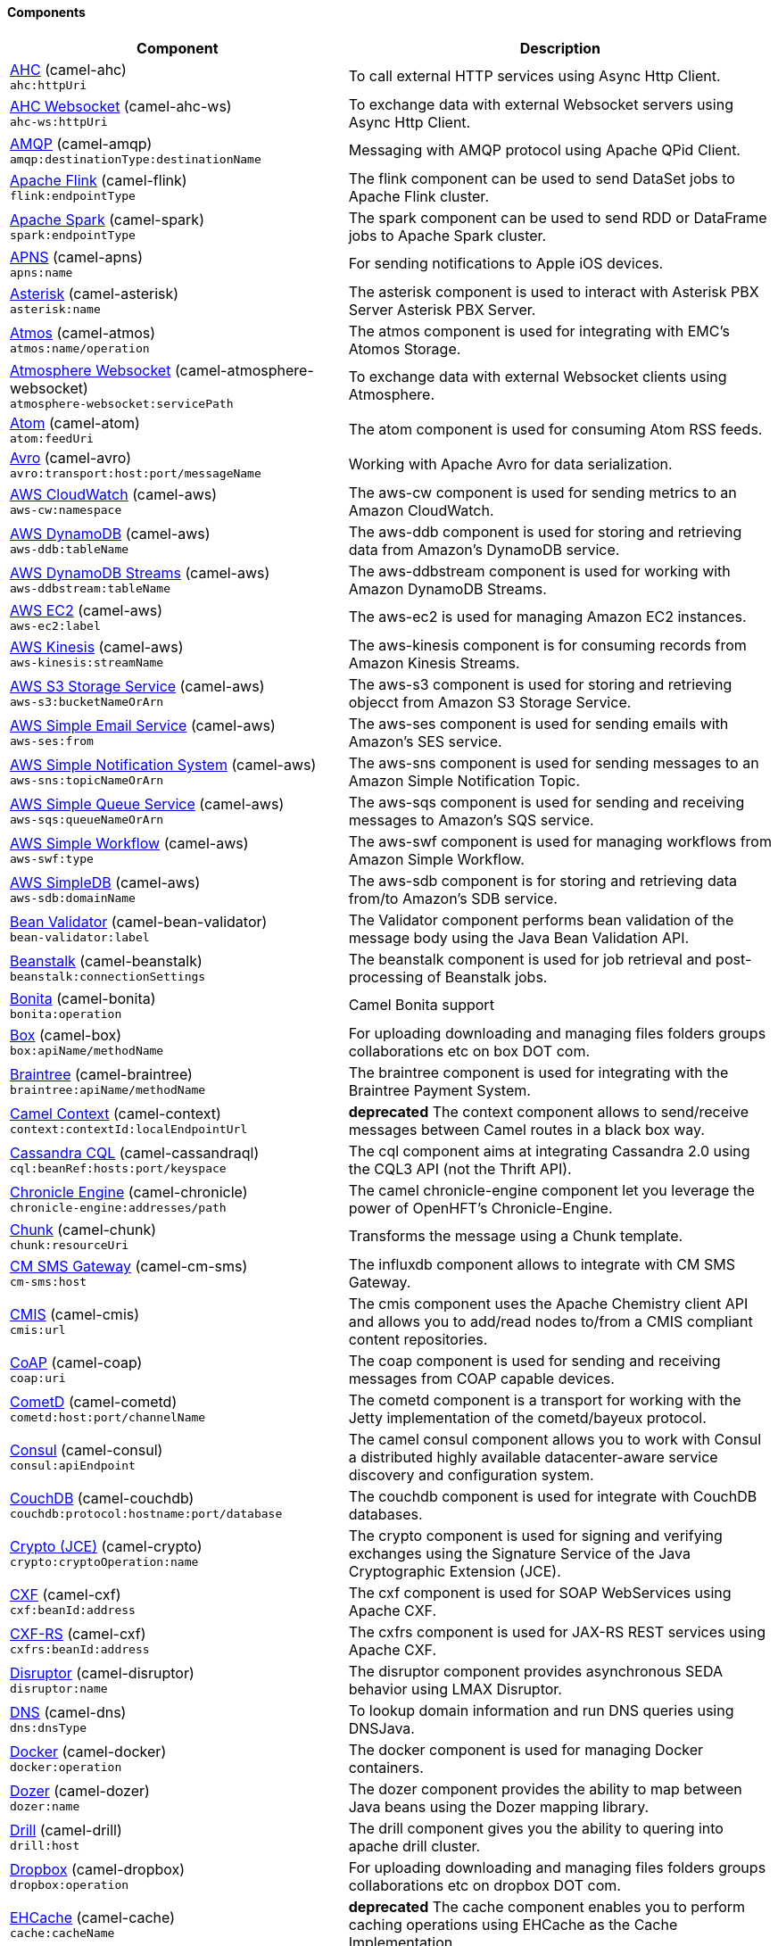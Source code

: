 Components
^^^^^^^^^^

// components: START
[width="100%",cols="4,6",options="header"]
|=======================================================================
| Component | Description

| link:camel-ahc/src/main/docs/ahc-component.adoc[AHC] (camel-ahc) +
`ahc:httpUri` | To call external HTTP services using Async Http Client.

| link:camel-ahc-ws/src/main/docs/ahc-ws-component.adoc[AHC Websocket] (camel-ahc-ws) +
`ahc-ws:httpUri` | To exchange data with external Websocket servers using Async Http Client.

| link:camel-amqp/src/main/docs/amqp-component.adoc[AMQP] (camel-amqp) +
`amqp:destinationType:destinationName` | Messaging with AMQP protocol using Apache QPid Client.

| link:camel-flink/src/main/docs/flink-component.adoc[Apache Flink] (camel-flink) +
`flink:endpointType` | The flink component can be used to send DataSet jobs to Apache Flink cluster.

| link:camel-spark/src/main/docs/spark-component.adoc[Apache Spark] (camel-spark) +
`spark:endpointType` | The spark component can be used to send RDD or DataFrame jobs to Apache Spark cluster.

| link:camel-apns/src/main/docs/apns-component.adoc[APNS] (camel-apns) +
`apns:name` | For sending notifications to Apple iOS devices.

| link:camel-asterisk/src/main/docs/asterisk-component.adoc[Asterisk] (camel-asterisk) +
`asterisk:name` | The asterisk component is used to interact with Asterisk PBX Server Asterisk PBX Server.

| link:camel-atmos/src/main/docs/atmos-component.adoc[Atmos] (camel-atmos) +
`atmos:name/operation` | The atmos component is used for integrating with EMC's Atomos Storage.

| link:camel-atmosphere-websocket/src/main/docs/atmosphere-websocket-component.adoc[Atmosphere Websocket] (camel-atmosphere-websocket) +
`atmosphere-websocket:servicePath` | To exchange data with external Websocket clients using Atmosphere.

| link:camel-atom/src/main/docs/atom-component.adoc[Atom] (camel-atom) +
`atom:feedUri` | The atom component is used for consuming Atom RSS feeds.

| link:camel-avro/src/main/docs/avro-component.adoc[Avro] (camel-avro) +
`avro:transport:host:port/messageName` | Working with Apache Avro for data serialization.

| link:camel-aws/src/main/docs/aws-cw-component.adoc[AWS CloudWatch] (camel-aws) +
`aws-cw:namespace` | The aws-cw component is used for sending metrics to an Amazon CloudWatch.

| link:camel-aws/src/main/docs/aws-ddb-component.adoc[AWS DynamoDB] (camel-aws) +
`aws-ddb:tableName` | The aws-ddb component is used for storing and retrieving data from Amazon's DynamoDB service.

| link:camel-aws/src/main/docs/aws-ddbstream-component.adoc[AWS DynamoDB Streams] (camel-aws) +
`aws-ddbstream:tableName` | The aws-ddbstream component is used for working with Amazon DynamoDB Streams.

| link:camel-aws/src/main/docs/aws-ec2-component.adoc[AWS EC2] (camel-aws) +
`aws-ec2:label` | The aws-ec2 is used for managing Amazon EC2 instances.

| link:camel-aws/src/main/docs/aws-kinesis-component.adoc[AWS Kinesis] (camel-aws) +
`aws-kinesis:streamName` | The aws-kinesis component is for consuming records from Amazon Kinesis Streams.

| link:camel-aws/src/main/docs/aws-s3-component.adoc[AWS S3 Storage Service] (camel-aws) +
`aws-s3:bucketNameOrArn` | The aws-s3 component is used for storing and retrieving objecct from Amazon S3 Storage Service.

| link:camel-aws/src/main/docs/aws-ses-component.adoc[AWS Simple Email Service] (camel-aws) +
`aws-ses:from` | The aws-ses component is used for sending emails with Amazon's SES service.

| link:camel-aws/src/main/docs/aws-sns-component.adoc[AWS Simple Notification System] (camel-aws) +
`aws-sns:topicNameOrArn` | The aws-sns component is used for sending messages to an Amazon Simple Notification Topic.

| link:camel-aws/src/main/docs/aws-sqs-component.adoc[AWS Simple Queue Service] (camel-aws) +
`aws-sqs:queueNameOrArn` | The aws-sqs component is used for sending and receiving messages to Amazon's SQS service.

| link:camel-aws/src/main/docs/aws-swf-component.adoc[AWS Simple Workflow] (camel-aws) +
`aws-swf:type` | The aws-swf component is used for managing workflows from Amazon Simple Workflow.

| link:camel-aws/src/main/docs/aws-sdb-component.adoc[AWS SimpleDB] (camel-aws) +
`aws-sdb:domainName` | The aws-sdb component is for storing and retrieving data from/to Amazon's SDB service.

| link:camel-bean-validator/src/main/docs/bean-validator-component.adoc[Bean Validator] (camel-bean-validator) +
`bean-validator:label` | The Validator component performs bean validation of the message body using the Java Bean Validation API.

| link:camel-beanstalk/src/main/docs/beanstalk-component.adoc[Beanstalk] (camel-beanstalk) +
`beanstalk:connectionSettings` | The beanstalk component is used for job retrieval and post-processing of Beanstalk jobs.

| link:camel-bonita/src/main/docs/bonita-component.adoc[Bonita] (camel-bonita) +
`bonita:operation` | Camel Bonita support

| link:camel-box/src/main/docs/box-component.adoc[Box] (camel-box) +
`box:apiName/methodName` | For uploading downloading and managing files folders groups collaborations etc on box DOT com.

| link:camel-braintree/src/main/docs/braintree-component.adoc[Braintree] (camel-braintree) +
`braintree:apiName/methodName` | The braintree component is used for integrating with the Braintree Payment System.

| link:camel-context/src/main/docs/context-component.adoc[Camel Context] (camel-context) +
`context:contextId:localEndpointUrl` | *deprecated* The context component allows to send/receive messages between Camel routes in a black box way.

| link:camel-cassandraql/src/main/docs/cql-component.adoc[Cassandra CQL] (camel-cassandraql) +
`cql:beanRef:hosts:port/keyspace` | The cql component aims at integrating Cassandra 2.0 using the CQL3 API (not the Thrift API).

| link:camel-chronicle/src/main/docs/chronicle-engine-component.adoc[Chronicle Engine] (camel-chronicle) +
`chronicle-engine:addresses/path` | The camel chronicle-engine component let you leverage the power of OpenHFT's Chronicle-Engine.

| link:camel-chunk/src/main/docs/chunk-component.adoc[Chunk] (camel-chunk) +
`chunk:resourceUri` | Transforms the message using a Chunk template.

| link:camel-cm-sms/src/main/docs/cm-sms-component.adoc[CM SMS Gateway] (camel-cm-sms) +
`cm-sms:host` | The influxdb component allows to integrate with CM SMS Gateway.

| link:camel-cmis/src/main/docs/cmis-component.adoc[CMIS] (camel-cmis) +
`cmis:url` | The cmis component uses the Apache Chemistry client API and allows you to add/read nodes to/from a CMIS compliant content repositories.

| link:camel-coap/src/main/docs/coap-component.adoc[CoAP] (camel-coap) +
`coap:uri` | The coap component is used for sending and receiving messages from COAP capable devices.

| link:camel-cometd/src/main/docs/cometd-component.adoc[CometD] (camel-cometd) +
`cometd:host:port/channelName` | The cometd component is a transport for working with the Jetty implementation of the cometd/bayeux protocol.

| link:camel-consul/src/main/docs/consul-component.adoc[Consul] (camel-consul) +
`consul:apiEndpoint` | The camel consul component allows you to work with Consul a distributed highly available datacenter-aware service discovery and configuration system.

| link:camel-couchdb/src/main/docs/couchdb-component.adoc[CouchDB] (camel-couchdb) +
`couchdb:protocol:hostname:port/database` | The couchdb component is used for integrate with CouchDB databases.

| link:camel-crypto/src/main/docs/crypto-component.adoc[Crypto (JCE)] (camel-crypto) +
`crypto:cryptoOperation:name` | The crypto component is used for signing and verifying exchanges using the Signature Service of the Java Cryptographic Extension (JCE).

| link:camel-cxf/src/main/docs/cxf-component.adoc[CXF] (camel-cxf) +
`cxf:beanId:address` | The cxf component is used for SOAP WebServices using Apache CXF.

| link:camel-cxf/src/main/docs/cxfrs-component.adoc[CXF-RS] (camel-cxf) +
`cxfrs:beanId:address` | The cxfrs component is used for JAX-RS REST services using Apache CXF.

| link:camel-disruptor/src/main/docs/disruptor-component.adoc[Disruptor] (camel-disruptor) +
`disruptor:name` | The disruptor component provides asynchronous SEDA behavior using LMAX Disruptor.

| link:camel-dns/src/main/docs/dns-component.adoc[DNS] (camel-dns) +
`dns:dnsType` | To lookup domain information and run DNS queries using DNSJava.

| link:camel-docker/src/main/docs/docker-component.adoc[Docker] (camel-docker) +
`docker:operation` | The docker component is used for managing Docker containers.

| link:camel-dozer/src/main/docs/dozer-component.adoc[Dozer] (camel-dozer) +
`dozer:name` | The dozer component provides the ability to map between Java beans using the Dozer mapping library.

| link:camel-drill/src/main/docs/drill-component.adoc[Drill] (camel-drill) +
`drill:host` | The drill component gives you the ability to quering into apache drill cluster.

| link:camel-dropbox/src/main/docs/dropbox-component.adoc[Dropbox] (camel-dropbox) +
`dropbox:operation` | For uploading downloading and managing files folders groups collaborations etc on dropbox DOT com.

| link:camel-cache/src/main/docs/cache-component.adoc[EHCache] (camel-cache) +
`cache:cacheName` | *deprecated* The cache component enables you to perform caching operations using EHCache as the Cache Implementation.

| link:camel-ehcache/src/main/docs/ehcache-component.adoc[Ehcache] (camel-ehcache) +
`ehcache:cacheName` | The ehcache component enables you to perform caching operations using Ehcache as cache implementation.

| link:camel-ejb/src/main/docs/ejb-component.adoc[EJB] (camel-ejb) +
`ejb:beanName` | The ejb component is for invoking EJB Java beans from Camel.

| link:camel-elasticsearch/src/main/docs/elasticsearch-component.adoc[Elasticsearch] (camel-elasticsearch) +
`elasticsearch:clusterName` | The elasticsearch component is used for interfacing with ElasticSearch server.

| link:camel-elsql/src/main/docs/elsql-component.adoc[ElSQL] (camel-elsql) +
`elsql:elsqlName:resourceUri` | The elsql component is an extension to the existing SQL Component that uses ElSql to define the SQL queries.

| link:camel-etcd/src/main/docs/etcd-component.adoc[etcd] (camel-etcd) +
`etcd:namespace/path` | The camel etcd component allows you to work with Etcd a distributed A distributed reliable key-value store.

| link:camel-exec/src/main/docs/exec-component.adoc[Exec] (camel-exec) +
`exec:executable` | The exec component can be used to execute OS system commands.

| link:camel-facebook/src/main/docs/facebook-component.adoc[Facebook] (camel-facebook) +
`facebook:methodName` | The Facebook component provides access to all of the Facebook APIs accessible using Facebook4J.

| link:camel-flatpack/src/main/docs/flatpack-component.adoc[Flatpack] (camel-flatpack) +
`flatpack:type:resourceUri` | The flatpack component supports fixed width and delimited file parsing via the FlatPack library.

| link:camel-fop/src/main/docs/fop-component.adoc[FOP] (camel-fop) +
`fop:outputType` | The fop component allows you to render a message into different output formats using Apache FOP.

| link:camel-freemarker/src/main/docs/freemarker-component.adoc[Freemarker] (camel-freemarker) +
`freemarker:resourceUri` | Transforms the message using a FreeMarker template.

| link:camel-ftp/src/main/docs/ftp-component.adoc[FTP] (camel-ftp) +
`ftp:host:port/directoryName` | The ftp component is used for uploading or downloading files from FTP servers.

| link:camel-ftp/src/main/docs/ftps-component.adoc[FTPS] (camel-ftp) +
`ftps:host:port/directoryName` | The ftps (FTP secure SSL/TLS) component is used for uploading or downloading files from FTP servers.

| link:camel-ganglia/src/main/docs/ganglia-component.adoc[Ganglia] (camel-ganglia) +
`ganglia:host:port` | The ganglia component is used for sending metrics to the Ganglia monitoring system.

| link:camel-geocoder/src/main/docs/geocoder-component.adoc[Geocoder] (camel-geocoder) +
`geocoder:address:latlng` | The geocoder component is used for looking up geocodes (latitude and longitude) for a given address or reverse lookup.

| link:camel-git/src/main/docs/git-component.adoc[Git] (camel-git) +
`git:localPath` | The git component is used for working with git repositories.

| link:camel-github/src/main/docs/github-component.adoc[GitHub] (camel-github) +
`github:type/branchName` | The github component is used for integrating Camel with github.

| link:camel-google-calendar/src/main/docs/google-calendar-component.adoc[Google Calendar] (camel-google-calendar) +
`google-calendar:apiName/methodName` | The google-calendar component provides access to Google Calendar.

| link:camel-google-drive/src/main/docs/google-drive-component.adoc[Google Drive] (camel-google-drive) +
`google-drive:apiName/methodName` | The google-drive component provides access to Google Drive file storage service.

| link:camel-google-mail/src/main/docs/google-mail-component.adoc[Google Mail] (camel-google-mail) +
`google-mail:apiName/methodName` | The google-mail component provides access to Google Mail.

| link:camel-google-pubsub/src/main/docs/google-pubsub-component.adoc[Google Pubsub] (camel-google-pubsub) +
`google-pubsub:projectId:destinationName` | Messaging client for Google Cloud Platform PubSub Service: https://cloud.google.com/pubsub/

| link:camel-gora/src/main/docs/gora-component.adoc[Gora] (camel-gora) +
`gora:name` | The gora component allows you to work with NoSQL databases using the Apache Gora framework.

| link:camel-grape/src/main/docs/grape-component.adoc[Grape] (camel-grape) +
`grape:defaultCoordinates` | Grape component allows you to fetch, load and manage additional jars when CamelContext is running.

| link:camel-guava-eventbus/src/main/docs/guava-eventbus-component.adoc[Guava EventBus] (camel-guava-eventbus) +
`guava-eventbus:eventBusRef` | The guava-eventbus component provides integration bridge between Camel and Google Guava EventBus.

| link:camel-hazelcast/src/main/docs/hazelcast-component.adoc[Hazelcast] (camel-hazelcast) +
`hazelcast:command:cacheName` | The hazelcast component allows you to work with the Hazelcast distributed data grid / cache.

| link:camel-hbase/src/main/docs/hbase-component.adoc[HBase] (camel-hbase) +
`hbase:tableName` | For reading/writing from/to an HBase store (Hadoop database).

| link:camel-hdfs/src/main/docs/hdfs-component.adoc[HDFS] (camel-hdfs) +
`hdfs:hostName:port/path` | *deprecated* For reading/writing from/to an HDFS filesystem using Hadoop 1.x.

| link:camel-hdfs2/src/main/docs/hdfs2-component.adoc[HDFS2] (camel-hdfs2) +
`hdfs2:hostName:port/path` | For reading/writing from/to an HDFS filesystem using Hadoop 2.x.

| link:camel-hipchat/src/main/docs/hipchat-component.adoc[Hipchat] (camel-hipchat) +
`hipchat:protocol:host:port` | The hipchat component supports producing and consuming messages from/to Hipchat service.

| link:camel-http/src/main/docs/http-component.adoc[HTTP] (camel-http) +
`http:httpUri` | For calling out to external HTTP servers using Apache HTTP Client 3.x.

| link:camel-http4/src/main/docs/http4-component.adoc[HTTP4] (camel-http4) +
`http4:httpUri` | For calling out to external HTTP servers using Apache HTTP Client 4.x.

| link:camel-ibatis/src/main/docs/ibatis-component.adoc[iBatis] (camel-ibatis) +
`ibatis:statement` | *deprecated* Performs a query poll insert update or delete in a relational database using Apache iBATIS.

| link:camel-mail/src/main/docs/imap-component.adoc[IMAP] (camel-mail) +
`imap:host:port` | To send or receive emails using imap/pop3 or stmp protocols.

| link:camel-infinispan/src/main/docs/infinispan-component.adoc[Infinispan] (camel-infinispan) +
`infinispan:host` | For reading/writing from/to Infinispan distributed key/value store and data grid.

| link:camel-influxdb/src/main/docs/influxdb-component.adoc[InfluxDB] (camel-influxdb) +
`influxdb:connectionBean` | The influxdb component allows you to interact with InfluxDB a time series database.

| link:camel-irc/src/main/docs/irc-component.adoc[IRC] (camel-irc) +
`irc:hostname:port` | The irc component implements an IRC (Internet Relay Chat) transport.

| link:camel-ironmq/src/main/docs/ironmq-component.adoc[ironmq] (camel-ironmq) +
`ironmq:queueName` | The ironmq provides integration with IronMQ an elastic and durable hosted message queue as a service.

| link:camel-javaspace/src/main/docs/javaspace-component.adoc[JavaSpace] (camel-javaspace) +
`javaspace:url` | *deprecated* Sending and receiving messages through JavaSpace.

| link:camel-jbpm/src/main/docs/jbpm-component.adoc[JBPM] (camel-jbpm) +
`jbpm:connectionURL` | The jbpm component provides integration with jBPM (Business Process Management).

| link:camel-jcache/src/main/docs/jcache-component.adoc[JCache] (camel-jcache) +
`jcache:cacheName` | The jcache component enables you to perform caching operations using JSR107/JCache as cache implementation.

| link:camel-jclouds/src/main/docs/jclouds-component.adoc[JClouds] (camel-jclouds) +
`jclouds:command:providerId` | For interacting with cloud compute & blobstore service via jclouds.

| link:camel-jcr/src/main/docs/jcr-component.adoc[JCR] (camel-jcr) +
`jcr:host/base` | The jcr component allows you to add/read nodes to/from a JCR compliant content repository.

| link:camel-jdbc/src/main/docs/jdbc-component.adoc[JDBC] (camel-jdbc) +
`jdbc:dataSourceName` | The jdbc component enables you to access databases through JDBC where SQL queries are sent in the message body.

| link:camel-jetty9/src/main/docs/jetty-component.adoc[Jetty 9] (camel-jetty9) +
`jetty:httpUri` | The jetty component provides HTTP-based endpoints for consuming and producing HTTP requests.

| link:camel-websocket/src/main/docs/websocket-component.adoc[Jetty Websocket] (camel-websocket) +
`websocket:host:port/resourceUri` | The websocket component provides websocket endpoints for communicating with clients using websocket.

| link:camel-jgroups/src/main/docs/jgroups-component.adoc[JGroups] (camel-jgroups) +
`jgroups:clusterName` | The jgroups component provides exchange of messages between Camel and JGroups clusters.

| link:camel-jing/src/main/docs/jing-component.adoc[Jing] (camel-jing) +
`jing:resourceUri` | Validates the payload of a message using RelaxNG Syntax using Jing library.

| link:camel-jira/src/main/docs/jira-component.adoc[JIRA] (camel-jira) +
`jira:type` | The jira component interacts with the JIRA issue tracker.

| link:camel-jms/src/main/docs/jms-component.adoc[JMS] (camel-jms) +
`jms:destinationType:destinationName` | The jms component allows messages to be sent to (or consumed from) a JMS Queue or Topic.

| link:camel-jmx/src/main/docs/jmx-component.adoc[JMX] (camel-jmx) +
`jmx:serverURL` | The jmx component allows to receive JMX notifications.

| link:camel-jolt/src/main/docs/jolt-component.adoc[JOLT] (camel-jolt) +
`jolt:resourceUri` | The jolt component allows you to process a JSON messages using an JOLT specification (such as JSON-JSON transformation).

| link:camel-jpa/src/main/docs/jpa-component.adoc[JPA] (camel-jpa) +
`jpa:entityType` | The jpa component enables you to store and retrieve Java objects from databases using JPA.

| link:camel-jt400/src/main/docs/jt400-component.adoc[JT400] (camel-jt400) +
`jt400:userID:password/systemName/objectPath.type` | The jt400 component allows you to exchanges messages with an AS/400 system using data queues or program call.

| link:camel-kafka/src/main/docs/kafka-component.adoc[Kafka] (camel-kafka) +
`kafka:brokers` | The kafka component allows messages to be sent to (or consumed from) Apache Kafka brokers.

| link:camel-kestrel/src/main/docs/kestrel-component.adoc[Kestrel] (camel-kestrel) +
`kestrel:addresses/queue` | *deprecated* The kestrel component allows messages to be sent to (or consumed from) Kestrel brokers.

| link:camel-krati/src/main/docs/krati-component.adoc[Krati] (camel-krati) +
`krati:path` | The krati allows the use krati datastores and datasets inside Camel.

| link:camel-kubernetes/src/main/docs/kubernetes-component.adoc[Kubernetes] (camel-kubernetes) +
`kubernetes:masterUrl` | The kubernetes component allows to work with Kubernetes PaaS.

| link:camel-ldap/src/main/docs/ldap-component.adoc[LDAP] (camel-ldap) +
`ldap:dirContextName` | The ldap component allows you to perform searches in LDAP servers using filters as the message payload.

| link:camel-linkedin/src/main/docs/linkedin-component.adoc[Linkedin] (camel-linkedin) +
`linkedin:apiName/methodName` | The linkedin component is uses for retrieving LinkedIn user profiles connections companies groups posts etc.

| link:camel-lucene/src/main/docs/lucene-component.adoc[Lucene] (camel-lucene) +
`lucene:host:operation` | To insert or query from Apache Lucene databases.

| link:camel-lumberjack/src/main/docs/lumberjack-component.adoc[Lumberjack] (camel-lumberjack) +
`lumberjack:host:port` | The lumberjack retrieves logs sent over the network using the Lumberjack protocol.

| link:camel-metrics/src/main/docs/metrics-component.adoc[Metrics] (camel-metrics) +
`metrics:metricsType:metricsName` | To collect various metrics directly from Camel routes using the DropWizard metrics library.

| link:camel-mina/src/main/docs/mina-component.adoc[Mina] (camel-mina) +
`mina:protocol:host:port` | *deprecated* Socket level networking using TCP or UDP with the Apache Mina 1.x library.

| link:camel-mina2/src/main/docs/mina2-component.adoc[Mina2] (camel-mina2) +
`mina2:protocol:host:port` | Socket level networking using TCP or UDP with the Apache Mina 2.x library.

| link:camel-mllp/src/main/docs/mllp-component.adoc[MLLP] (camel-mllp) +
`mllp:hostname:port` | The MLLP component is designed to handle the MLLP protocol and provide the functionality required by Healthcare providers to communicate with other systems using the MLLP protocol.

| link:camel-mongodb/src/main/docs/mongodb-component.adoc[MongoDB] (camel-mongodb) +
`mongodb:connectionBean` | Component for working with documents stored in MongoDB database.

| link:camel-mongodb3/src/main/docs/mongodb3-component.adoc[MongoDB] (camel-mongodb3) +
`mongodb3:connectionBean` | Component for working with documents stored in MongoDB database.

| link:camel-mongodb-gridfs/src/main/docs/gridfs-component.adoc[MongoDBGridFS] (camel-mongodb-gridfs) +
`gridfs:connectionBean` | Component for working with MongoDB GridFS.

| link:camel-mqtt/src/main/docs/mqtt-component.adoc[MQTT] (camel-mqtt) +
`mqtt:name` | Component for communicating with MQTT M2M message brokers using FuseSource MQTT Client.

| link:camel-msv/src/main/docs/msv-component.adoc[MSV] (camel-msv) +
`msv:resourceUri` | Validates the payload of a message using the MSV Library.

| link:camel-mustache/src/main/docs/mustache-component.adoc[Mustache] (camel-mustache) +
`mustache:resourceUri` | Transforms the message using a Mustache template.

| link:camel-mvel/src/main/docs/mvel-component.adoc[MVEL] (camel-mvel) +
`mvel:resourceUri` | Transforms the message using a MVEL template.

| link:camel-mybatis/src/main/docs/mybatis-component.adoc[MyBatis] (camel-mybatis) +
`mybatis:statement` | Performs a query poll insert update or delete in a relational database using MyBatis.

| link:camel-nagios/src/main/docs/nagios-component.adoc[Nagios] (camel-nagios) +
`nagios:host:port` | To send passive checks to Nagios using JSendNSCA.

| link:camel-nats/src/main/docs/nats-component.adoc[Nats] (camel-nats) +
`nats:servers` | The nats component allows you produce and consume messages from NATS.

| link:camel-netty/src/main/docs/netty-component.adoc[Netty] (camel-netty) +
`netty:protocol:host:port` | *deprecated* Socket level networking using TCP or UDP with the Netty 3.x library.

| link:camel-netty-http/src/main/docs/netty-http-component.adoc[Netty HTTP] (camel-netty-http) +
`netty-http:protocol:host:port/path` | *deprecated* Netty HTTP server and client using the Netty 3.x library.

| link:camel-netty4/src/main/docs/netty4-component.adoc[Netty4] (camel-netty4) +
`netty4:protocol:host:port` | Socket level networking using TCP or UDP with the Netty 4.x library.

| link:camel-netty4-http/src/main/docs/netty4-http-component.adoc[Netty4 HTTP] (camel-netty4-http) +
`netty4-http:protocol:host:port/path` | Netty HTTP server and client using the Netty 4.x library.

| link:camel-openshift/src/main/docs/openshift-component.adoc[OpenShift] (camel-openshift) +
`openshift:clientId` | *deprecated* To manage your Openshift 2.x applications.

| link:camel-openstack/src/main/docs/openstack-cinder-component.adoc[OpenStack-Cinder] (camel-openstack) +
`openstack-cinder:host` | Camel Components

| link:camel-openstack/src/main/docs/openstack-glance-component.adoc[OpenStack-Glance] (camel-openstack) +
`openstack-glance:host` | Camel Components

| link:camel-openstack/src/main/docs/openstack-keystone-component.adoc[OpenStack-Keystone] (camel-openstack) +
`openstack-keystone:host` | Camel Components

| link:camel-openstack/src/main/docs/openstack-neutron-component.adoc[OpenStack-Neutron] (camel-openstack) +
`openstack-neutron:host` | Camel Components

| link:camel-openstack/src/main/docs/openstack-nova-component.adoc[OpenStack-Nova] (camel-openstack) +
`openstack-nova:host` | Camel Components

| link:camel-openstack/src/main/docs/openstack-swift-component.adoc[OpenStack-Swift] (camel-openstack) +
`openstack-swift:host` | Camel Components

| link:camel-optaplanner/src/main/docs/optaplanner-component.adoc[OptaPlanner] (camel-optaplanner) +
`optaplanner:configFile` | Solves the planning problem contained in a message with OptaPlanner.

| link:camel-eventadmin/src/main/docs/eventadmin-component.adoc[OSGi EventAdmin] (camel-eventadmin) +
`eventadmin:topic` | The eventadmin component can be used in an OSGi environment to receive OSGi EventAdmin events and process them.

| link:camel-paxlogging/src/main/docs/paxlogging-component.adoc[OSGi PAX Logging] (camel-paxlogging) +
`paxlogging:appender` | The paxlogging component can be used in an OSGi environment to receive PaxLogging events and process them.

| link:camel-paho/src/main/docs/paho-component.adoc[Paho] (camel-paho) +
`paho:topic` | Component for communicating with MQTT M2M message brokers using Eclipse Paho MQTT Client.

| link:camel-pdf/src/main/docs/pdf-component.adoc[PDF] (camel-pdf) +
`pdf:operation` | The pdf components provides the ability to create modify or extract content from PDF documents.

| link:camel-pgevent/src/main/docs/pgevent-component.adoc[PostgresSQL Event] (camel-pgevent) +
`pgevent:host:port/database/channel` | The pgevent component allows for producing/consuming PostgreSQL events related to the LISTEN/NOTIFY commands.

| link:camel-printer/src/main/docs/lpr-component.adoc[Printer] (camel-printer) +
`lpr:hostname:port/printername` | The printer component is used for sending messages to printers as print jobs.

| link:camel-quartz/src/main/docs/quartz-component.adoc[Quartz] (camel-quartz) +
`quartz:groupName/timerName` | *deprecated* Provides a scheduled delivery of messages using the Quartz 1.x scheduler.

| link:camel-quartz2/src/main/docs/quartz2-component.adoc[Quartz2] (camel-quartz2) +
`quartz2:groupName/triggerName` | Provides a scheduled delivery of messages using the Quartz 2.x scheduler.

| link:camel-quickfix/src/main/docs/quickfix-component.adoc[QuickFix] (camel-quickfix) +
`quickfix:configurationName` | The quickfix component allows to send Financial Interchange (FIX) messages to the QuickFix engine.

| link:camel-rabbitmq/src/main/docs/rabbitmq-component.adoc[RabbitMQ] (camel-rabbitmq) +
`rabbitmq:hostname:portNumber/exchangeName` | The rabbitmq component allows you produce and consume messages from RabbitMQ instances.

| link:camel-restlet/src/main/docs/restlet-component.adoc[Restlet] (camel-restlet) +
`restlet:protocol:host:port/uriPattern` | Component for consuming and producing Restful resources using Restlet.

| link:camel-rmi/src/main/docs/rmi-component.adoc[RMI] (camel-rmi) +
`rmi:hostname:port/name` | The rmi component is for invoking Java RMI beans from Camel.

| link:camel-routebox/src/main/docs/routebox-component.adoc[RouteBox] (camel-routebox) +
`routebox:routeboxName` | *deprecated* The routebox component allows to send/receive messages between Camel routes in a black box way.

| link:camel-rss/src/main/docs/rss-component.adoc[RSS] (camel-rss) +
`rss:feedUri` | The rss component is used for consuming RSS feeds.

| link:camel-salesforce/src/main/docs/salesforce-component.adoc[Salesforce] (camel-salesforce) +
`salesforce:operationName:topicName` | The salesforce component is used for integrating Camel with the massive Salesforce API.

| link:camel-sap-netweaver/src/main/docs/sap-netweaver-component.adoc[SAP NetWeaver] (camel-sap-netweaver) +
`sap-netweaver:url` | The sap-netweaver component integrates with the SAP NetWeaver Gateway using HTTP transports.

| link:camel-schematron/src/main/docs/schematron-component.adoc[Schematron] (camel-schematron) +
`schematron:path` | Validates the payload of a message using the Schematron Library.

| link:camel-jsch/src/main/docs/scp-component.adoc[SCP] (camel-jsch) +
`scp:host:port/directoryName` | To copy files using the secure copy protocol (SCP).

| link:camel-servicenow/src/main/docs/servicenow-component.adoc[ServiceNow] (camel-servicenow) +
`servicenow:instanceName` | The servicenow component is used to integrate Camel with ServiceNow cloud services.

| link:camel-servlet/src/main/docs/servlet-component.adoc[Servlet] (camel-servlet) +
`servlet:contextPath` | To use a HTTP Servlet as entry for Camel routes when running in a servlet container.

| link:camel-ftp/src/main/docs/sftp-component.adoc[SFTP] (camel-ftp) +
`sftp:host:port/directoryName` | The sftp (FTP over SSH) component is used for uploading or downloading files from SFTP servers.

| link:camel-sjms/src/main/docs/sjms-component.adoc[Simple JMS] (camel-sjms) +
`sjms:destinationType:destinationName` | The sjms component (simple jms) allows messages to be sent to (or consumed from) a JMS Queue or Topic.

| link:camel-sjms/src/main/docs/sjms-batch-component.adoc[Simple JMS Batch] (camel-sjms) +
`sjms-batch:destinationName` | The sjms-batch component is a specialized for highly performant transactional batch consumption from a JMS queue.

| link:camel-sip/src/main/docs/sip-component.adoc[SIP] (camel-sip) +
`sip:uri` | To send and receive messages using the SIP protocol (used in telco and mobile).

| link:camel-slack/src/main/docs/slack-component.adoc[Slack] (camel-slack) +
`slack:channel` | The slack component allows you to send messages to Slack.

| link:camel-smpp/src/main/docs/smpp-component.adoc[SMPP] (camel-smpp) +
`smpp:host:port` | To send and receive SMS using a SMSC (Short Message Service Center).

| link:camel-snmp/src/main/docs/snmp-component.adoc[SNMP] (camel-snmp) +
`snmp:host:port` | The snmp component gives you the ability to poll SNMP capable devices or receiving traps.

| link:camel-solr/src/main/docs/solr-component.adoc[Solr] (camel-solr) +
`solr:url` | The solr component allows you to interface with an Apache Lucene Solr server.

| link:camel-spark-rest/src/main/docs/spark-rest-component.adoc[Spark Rest] (camel-spark-rest) +
`spark-rest:verb:path` | The spark-rest component is used for hosting REST services which has been defined using Camel rest-dsl.

| link:camel-splunk/src/main/docs/splunk-component.adoc[Splunk] (camel-splunk) +
`splunk:name` | The splunk component allows to publish or search for events in Splunk.

| link:camel-spring-batch/src/main/docs/spring-batch-component.adoc[Spring Batch] (camel-spring-batch) +
`spring-batch:jobName` | The spring-batch component allows to send messages to Spring Batch for further processing.

| link:camel-spring/src/main/docs/spring-event-component.adoc[Spring Event] (camel-spring) +
`spring-event:name` | The spring-event component allows to listen for Spring Application Events.

| link:camel-spring-integration/src/main/docs/spring-integration-component.adoc[Spring Integration] (camel-spring-integration) +
`spring-integration:defaultChannel` | Bridges Camel with Spring Integration.

| link:camel-spring-ldap/src/main/docs/spring-ldap-component.adoc[Spring LDAP] (camel-spring-ldap) +
`spring-ldap:templateName` | The spring-ldap component allows you to perform searches in LDAP servers using filters as the message payload.

| link:camel-spring-redis/src/main/docs/spring-redis-component.adoc[Spring Redis] (camel-spring-redis) +
`spring-redis:host:port` | The spring-redis component allows sending and receiving messages from Redis.

| link:camel-spring-ws/src/main/docs/spring-ws-component.adoc[Spring WebService] (camel-spring-ws) +
`spring-ws:type:lookupKey:webServiceEndpointUri` | The spring-ws component is used for SOAP WebServices using Spring WebServices.

| link:camel-sql/src/main/docs/sql-component.adoc[SQL] (camel-sql) +
`sql:query` | The sql component allows you to work with databases using JDBC SQL queries.

| link:camel-sql/src/main/docs/sql-stored-component.adoc[SQL StoredProcedure] (camel-sql) +
`sql-stored:template` | The sql component allows you to work with databases using JDBC Stored Procedure queries.

| link:camel-ssh/src/main/docs/ssh-component.adoc[SSH] (camel-ssh) +
`ssh:host:port` | The ssh component enables access to SSH servers such that you can send an SSH command and process the response.

| link:camel-stax/src/main/docs/stax-component.adoc[StAX] (camel-stax) +
`stax:contentHandlerClass` | The stax component allows messages to be process through a SAX ContentHandler.

| link:camel-stomp/src/main/docs/stomp-component.adoc[Stomp] (camel-stomp) +
`stomp:destination` | The stomp component is used for communicating with Stomp compliant message brokers.

| link:camel-stream/src/main/docs/stream-component.adoc[Stream] (camel-stream) +
`stream:kind` | The stream: component provides access to the system-in system-out and system-err streams as well as allowing streaming of file and URL.

| link:camel-stringtemplate/src/main/docs/string-template-component.adoc[String Template] (camel-stringtemplate) +
`string-template:resourceUri` | Transforms the message using a String template.

| link:camel-telegram/src/main/docs/telegram-component.adoc[Telegram] (camel-telegram) +
`telegram:type/authorizationToken` | The telegram component provides access to the Telegram Bot API.

| link:camel-twitter/src/main/docs/twitter-component.adoc[Twitter] (camel-twitter) +
`twitter:kind` | This component integrates with Twitter to send tweets or search for tweets and more.

| link:camel-undertow/src/main/docs/undertow-component.adoc[Undertow] (camel-undertow) +
`undertow:httpURI` | The undertow component provides HTTP-based endpoints for consuming and producing HTTP requests.

| link:camel-velocity/src/main/docs/velocity-component.adoc[Velocity] (camel-velocity) +
`velocity:resourceUri` | Transforms the message using a Velocity template.

| link:camel-vertx/src/main/docs/vertx-component.adoc[Vert.x] (camel-vertx) +
`vertx:address` | The vertx component is used for sending and receive messages from a vertx event bus.

| link:camel-weather/src/main/docs/weather-component.adoc[Weather] (camel-weather) +
`weather:name` | Polls the weather information from Open Weather Map.

| link:camel-xmlrpc/src/main/docs/xmlrpc-component.adoc[XML RPC] (camel-xmlrpc) +
`xmlrpc:address` | The xmlrpc component is used for sending messages to a XML RPC service.

| link:camel-xmlsecurity/src/main/docs/xmlsecurity-component.adoc[XML Security] (camel-xmlsecurity) +
`xmlsecurity:command:name` | Used to sign and verify exchanges using the XML signature specification.

| link:camel-xmpp/src/main/docs/xmpp-component.adoc[XMPP] (camel-xmpp) +
`xmpp:host:port/participant` | To send and receive messages from a XMPP (chat) server.

| link:camel-saxon/src/main/docs/xquery-component.adoc[XQuery] (camel-saxon) +
`xquery:resourceUri` | Transforms the message using a XQuery template using Saxon.

| link:camel-yammer/src/main/docs/yammer-component.adoc[Yammer] (camel-yammer) +
`yammer:function` | The yammer component allows you to interact with the Yammer enterprise social network.

| link:camel-zookeeper/src/main/docs/zookeeper-component.adoc[ZooKeeper] (camel-zookeeper) +
`zookeeper:serverUrls/path` | The zookeeper component allows interaction with a ZooKeeper cluster.

|=======================================================================
// components: END


Other Components
^^^^^^^^^^^^^^^^
[width="100%",cols="4,6",options="header"]
|=======================================================================
| Component | Description
| BAM (camel-bam) | *deprecated* Business Activity Monitoring
| Blueprint (camel-blueprint) | Using Camel with OSGi Blueprint
| Core OSGi (camel-core-osgi) | Using Camel with OSGi
| CDI (camel-cdi) | Using Camel with CDI
| Eclipse (camel-eclipse) | Camel classpath scanning support for running in Eclipse Desktop Applications
| Grape (camel-grape) | Using Grape to download and install Camel components into existing running Camel application
| Guice (camel-guice) | Using Camel with Guice
| HawtDB (camel-hawtdb) | *deprecated* Using HawtDB as persistent EIP store
| Hystrix (camel-hystrix) | Circuit Breaker EIP using Hystrix
| LevelDB (camel-leveldb) | Using LevelDB as persistent EIP store
| Jasypt (camel-jasypt) | Security using Jasypt
| Kura (camel-kura) | Using Camel with Eclipse Kura (OSGi)
| Ribbon (camel-ribbon) | Using Netflixx Ribbon for client side load balancing
| RX (camel-rx) | Camel Reactive using RxJava library
| Scala (camel-scala) | Camel Scala DSL
| SCR (camel-scr) | Camel with OSGi SCR (Declarative Services)
| Servlet Listener (camel-servletlistener) | Bootstrapping Camel using Servet Listener
| Shiro (camel-shiro) | Security using Shiro
| Spring (camel-spring) | Camel Spring XML DSL
| Spring Boot (camel-spring-boot) | Using Camel with Spring Boot
| Spring DM (camel-spring-dm) | *deprecated* Camel SpringDM (OSGi) XML DSL
| Spring Java Config (camel-spring-javaconfig) | Using Camel with Spring Java Configuration
| Spring Security (camel-spring-security) | Security using Spring
| Swagger (camel-swagger) | *deprecated* Rest-dsl support for using swagger api-doc
| Swagger Java (camel-swagger) | Rest-dsl support for using swagger api-doc
| Test (camel-test) | Camel unit testing
| Test Blueprint (camel-test-blueprint) | Camel unit testing with OSGi Blueprint
| Test CDI (camel-test-cdi) | Camel unit testing with CDI
| Test Karaf (camel-test-karaf) | Camel integration testing with Apache Karaf
| Test Spring (camel-test-spring) | Camel unit testing with Spring
| TestNG (camel-testng) | *deprecated* Camel unit testing with TestNG
| UrlRewrite (camel-urlrewrite) | URL rewrite support for HTTP components
| Zipkin (camel-zipkin) | Distributed message tracing using Zipkin
|=======================================================================



Data Formats
^^^^^^^^^^^^

// dataformats: START
[width="100%",cols="4,6",options="header"]
|=======================================================================
| Data Format | Description

| link:camel-avro/src/main/docs/avro-dataformat.adoc[Avro] (camel-avro) | Camel Avro data format

| link:camel-barcode/src/main/docs/barcode-dataformat.adoc[Barcode] (camel-barcode) | Camel Barcode (e.g. QRcode, PDF417, DataMatrix) support

| link:camel-base64/src/main/docs/base64-dataformat.adoc[Base64] (camel-base64) | Camel Base64 data format support

| link:camel-beanio/src/main/docs/beanio-dataformat.adoc[BeanIO] (camel-beanio) | Camel BeanIO data format support

| link:camel-bindy/src/main/docs/bindy-dataformat.adoc[Bindy CSV] (camel-bindy) | Camel Bindy data format support

| link:camel-bindy/src/main/docs/bindy-dataformat.adoc[Bindy Fixed Length] (camel-bindy) | Camel Bindy data format support

| link:camel-bindy/src/main/docs/bindy-dataformat.adoc[Bindy Key Value Pair] (camel-bindy) | Camel Bindy data format support

| link:camel-boon/src/main/docs/boon-dataformat.adoc[Boon] (camel-boon) | Camel Boon support

| link:camel-castor/src/main/docs/castor-dataformat.adoc[Castor] (camel-castor) | Camel Castor data format support

| link:camel-crypto/src/main/docs/crypto-dataformat.adoc[Crypto (Java Cryptographic Extension)] (camel-crypto) | Camel Cryptographic Support

| link:camel-csv/src/main/docs/csv-dataformat.adoc[CSV] (camel-csv) | Camel CSV data format support

| link:camel-flatpack/src/main/docs/flatpack-dataformat.adoc[Flatpack] (camel-flatpack) | Camel FlatPack support

| link:camel-hessian/src/main/docs/hessian-dataformat.adoc[Hessian] (camel-hessian) | Hessian serialization support

| link:camel-hl7/src/main/docs/hl7-dataformat.adoc[HL7] (camel-hl7) | Camel HL7 support

| link:camel-ical/src/main/docs/ical-dataformat.adoc[iCal] (camel-ical) | Camel iCal component

| link:camel-jacksonxml/src/main/docs/jacksonxml-dataformat.adoc[JacksonXML] (camel-jacksonxml) | Camel Jackson XML support

| link:camel-jaxb/src/main/docs/jaxb-dataformat.adoc[JAXB] (camel-jaxb) | Camel JAXB support

| link:camel-jibx/src/main/docs/jibx-dataformat.adoc[JiBX] (camel-jibx) | Camel Jibx support

| link:camel-gson/src/main/docs/json-gson-dataformat.adoc[JSon GSon] (camel-gson) | Camel Gson support

| link:camel-jackson/src/main/docs/json-jackson-dataformat.adoc[JSon Jackson] (camel-jackson) | Camel Jackson support

| link:camel-johnzon/src/main/docs/json-johnzon-dataformat.adoc[JSon Johnzon] (camel-johnzon) | Camel Johnzon support

| link:camel-xstream/src/main/docs/json-xstream-dataformat.adoc[JSon XStream] (camel-xstream) | Camel XStream support

| link:camel-lzf/src/main/docs/lzf-dataformat.adoc[LZF Deflate Compression] (camel-lzf) | Camel LZF support

| link:camel-mail/src/main/docs/mime-multipart-dataformat.adoc[MIME Multipart] (camel-mail) | Camel Mail support

| link:camel-crypto/src/main/docs/pgp-dataformat.adoc[PGP] (camel-crypto) | Camel Cryptographic Support

| link:camel-protobuf/src/main/docs/protobuf-dataformat.adoc[Protobuf] (camel-protobuf) | Camel Google Protobuf data format support

| link:camel-rss/src/main/docs/rss-dataformat.adoc[RSS] (camel-rss) | Camel RSS support

| link:camel-soap/src/main/docs/soapjaxb-dataformat.adoc[SOAP] (camel-soap) | Camel SOAP support

| link:camel-syslog/src/main/docs/syslog-dataformat.adoc[Syslog] (camel-syslog) | Camel Syslog support

| link:camel-tarfile/src/main/docs/tarfile-dataformat.adoc[Tar File] (camel-tarfile) | Camel Tar file support

| link:camel-tagsoup/src/main/docs/tidyMarkup-dataformat.adoc[TidyMarkup] (camel-tagsoup) | Camel TagSoup support

| link:camel-univocity-parsers/src/main/docs/univocity-csv-dataformat.adoc[uniVocity CSV] (camel-univocity-parsers) | Camel UniVocity parsers data format support

| link:camel-univocity-parsers/src/main/docs/univocity-fixed-dataformat.adoc[uniVocity Fixed Length] (camel-univocity-parsers) | Camel UniVocity parsers data format support

| link:camel-univocity-parsers/src/main/docs/univocity-tsv-dataformat.adoc[uniVocity TSV] (camel-univocity-parsers) | Camel UniVocity parsers data format support

| link:camel-xmlbeans/src/main/docs/xmlBeans-dataformat.adoc[XML Beans] (camel-xmlbeans) | Camel XMLBeans support

| link:camel-xmljson/src/main/docs/xmljson-dataformat.adoc[XML JSon] (camel-xmljson) | Camel XML JSON Data Format

| link:camel-xmlrpc/src/main/docs/xmlrpc-dataformat.adoc[XML RPC] (camel-xmlrpc) | Camel XML RPC support

| link:camel-xmlsecurity/src/main/docs/secureXML-dataformat.adoc[XML Security] (camel-xmlsecurity) | Camel Partial XML Encryption/Decryption and XML Signature support

| link:camel-xstream/src/main/docs/xstream-dataformat.adoc[XStream] (camel-xstream) | Camel XStream support

| link:camel-snakeyaml/src/main/docs/yaml-snakeyaml-dataformat.adoc[YAML SnakeYAML] (camel-snakeyaml) | Camel SnakeYAML support

| link:camel-zipfile/src/main/docs/zipfile-dataformat.adoc[Zip File] (camel-zipfile) | Camel Zip file support
|=======================================================================
// dataformats: END


Expression Languages
^^^^^^^^^^^^^^^^^^^^

// languages: START
[width="100%",cols="4,6",options="header"]
|=======================================================================
| Language | Description

| link:camel-juel/src/main/docs/el-language.adoc[EL] (camel-juel) | For EL expressions and predicates

| link:camel-groovy/src/main/docs/groovy-language.adoc[Groovy] (camel-groovy) | For Groovy expressions and predicates

| link:camel-hl7/src/main/docs/terser-language.adoc[HL7 Terser] (camel-hl7) | For HL7 terser expressions and predicates

| link:camel-script/src/main/docs/javaScript-language.adoc[JavaScript] (camel-script) | For JavaScript expressions and predicates

| link:camel-jsonpath/src/main/docs/jsonpath-language.adoc[JSonPath] (camel-jsonpath) | For JSonPath expressions and predicates

| link:camel-jxpath/src/main/docs/jxpath-language.adoc[JXPath] (camel-jxpath) | For JXPath expressions and predicates

| link:camel-mvel/src/main/docs/mvel-language.adoc[MVEL] (camel-mvel) | For MVEL expressions and predicates

| link:camel-ognl/src/main/docs/ognl-language.adoc[OGNL] (camel-ognl) | For OGNL expressions and predicates

| link:camel-script/src/main/docs/php-language.adoc[PHP] (camel-script) | For PHP expressions and predicates

| link:camel-script/src/main/docs/python-language.adoc[Python] (camel-script) | For Python expressions and predicates

| link:camel-script/src/main/docs/ruby-language.adoc[Ruby] (camel-script) | For Ruby expressions and predicates

| link:camel-spring/src/main/docs/spel-language.adoc[SpEL] (camel-spring) | For Spring Expression Language (SpEL) expressions and predicates

| link:camel-josql/src/main/docs/sql-language.adoc[SQL] (camel-josql) | For SQL expressions and predicates

| link:camel-saxon/src/main/docs/xquery-language.adoc[XQuery] (camel-saxon) | For XQuery expressions and predicates
|=======================================================================
// languages: END

